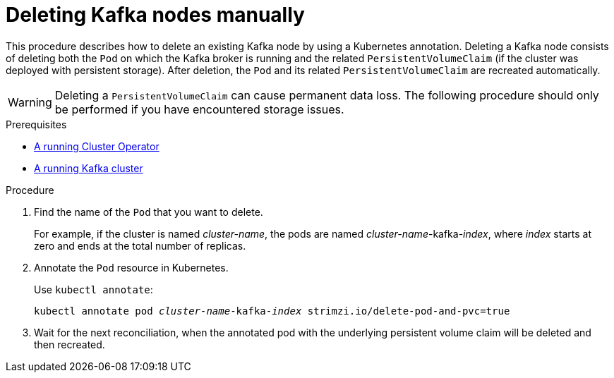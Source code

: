 // Module included in the following assemblies:
//
// assembly-deployment-configuration.adoc

[id='proc-manual-delete-pod-pvc-kafka-{context}']
= Deleting Kafka nodes manually

This procedure describes how to delete an existing Kafka node by using a Kubernetes annotation.
Deleting a Kafka node consists of deleting both the `Pod` on which the Kafka broker is running and the related `PersistentVolumeClaim` (if the cluster was deployed with persistent storage).
After deletion, the `Pod` and its related `PersistentVolumeClaim` are recreated automatically.

WARNING: Deleting a `PersistentVolumeClaim` can cause permanent data loss. The following procedure should only be performed if you have encountered storage issues.

.Prerequisites

* link:{BookURLDeploying}#cluster-operator-str[A running Cluster Operator^]
* link:{BookURLDeploying}#deploying-kafka-cluster-str[A running Kafka cluster^]

.Procedure

. Find the name of the `Pod` that you want to delete.
+
For example, if the cluster is named _cluster-name_, the pods are named _cluster-name_-kafka-_index_, where _index_ starts at zero and ends at the total number of replicas.

. Annotate the `Pod` resource in Kubernetes.
+
Use `kubectl annotate`:
[source,shell,subs="+quotes,attributes+"]
kubectl annotate pod _cluster-name_-kafka-_index_ strimzi.io/delete-pod-and-pvc=true

. Wait for the next reconciliation, when the annotated pod with the underlying persistent volume claim will be deleted and then recreated.
